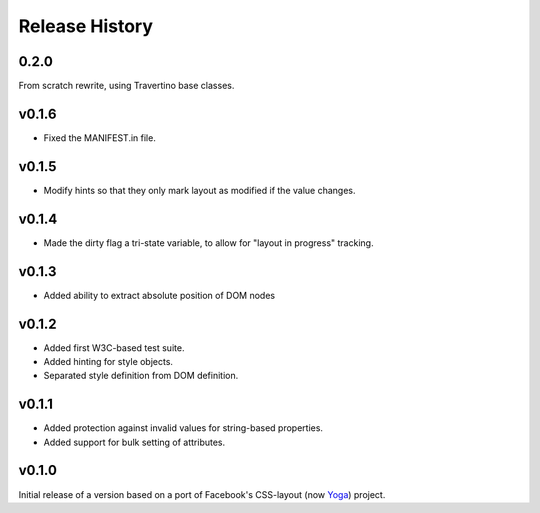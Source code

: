 ===============
Release History
===============

.. towncrier release notes start

0.2.0
=====

From scratch rewrite, using Travertino base classes.

v0.1.6
======

* Fixed the MANIFEST.in file.

v0.1.5
======

* Modify hints so that they only mark layout as modified if the value changes.

v0.1.4
======

* Made the dirty flag a tri-state variable, to allow for "layout in progress" tracking.

v0.1.3
======

* Added ability to extract absolute position of DOM nodes

v0.1.2
======

* Added first W3C-based test suite.
* Added hinting for style objects.
* Separated style definition from DOM definition.

v0.1.1
======

* Added protection against invalid values for string-based properties.
* Added support for bulk setting of attributes.

v0.1.0
======

Initial release of a version based on a port of Facebook's CSS-layout (now `Yoga <https://github.com/facebook/yoga>`__) project.
